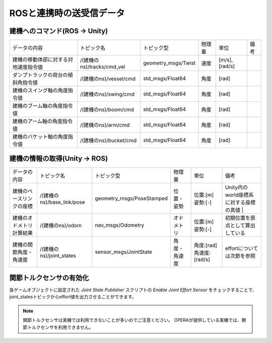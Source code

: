 ROSと連携時の送受信データ
=================

建機へのコマンド(ROS -> Unity) 
----------------------------

.. list-table::

    * - データの内容
      - トピック名
      - トピック型
      - 物理量
      - 単位
      - 備考
    * - 建機の移動体部に対する対地速度指令値
      - /(建機のns)/tracks/cmd_vel
      - geometry_msgs/Twist
      - 速度
      - [m/s],[rad/s]
      -
    * - ダンプトラックの荷台の傾斜角指令値
      - /(建機のns)/vessel/cmd
      - std_msgs/Float64
      - 角度
      - [rad]
      -
    * - 建機のスイング軸の角度指令値
      - /(建機のns)/swing/cmd
      - std_msgs/Float64
      - 角度
      - [rad]
      -
    * - 建機のブーム軸の角度指令値
      - /(建機のns)/boom/cmd
      - std_msgs/Float64
      - 角度
      - [rad]
      -
    * - 建機のアーム軸の角度指令値
      - /(建機のns)/arm/cmd
      - std_msgs/Float64
      - 角度
      - [rad]
      -
    * - 建機のバケット軸の角度指令値
      - /(建機のns)/bucket/cmd
      - std_msgs/Float64
      - 角度
      - [rad]
      -
   
建機の情報の取得(Unity -> ROS)
---------------------------

.. list-table::

    * - データの内容
      - トピック名
      - トピック型
      - 物理量
      - 単位
      - 備考
    * - 建機のベースリンクの座標
      - /(建機のns)/base_link/pose
      - geometry_msgs/PoseStamped
      - 位置・姿勢
      - 位置:[m]  姿勢:[-]
      - Unity内のworld座標系に対する座標の真値 |
    * - 建機のオドメトリ計算結果
      - /(建機のns)/odom
      - nav_msgs/Odometry
      - オドメトリ
      - 位置:[m]  姿勢:[-]
      - 初期位置を原点として算出している
    * - 建機の関節角度・角速度
      - /(建機のns)/joint_states
      - sensor_msgs/JointState
      - 角度・角速度
      - 角度:[rad]  角速度:[rad/s]
      - effortについては次節を参照

関節トルクセンサの有効化
---------------------

各ゲームオブジェクトに設定された `Joint State Publisher` スクリプトの `Enable Joint Effort Sensor` をチェックすることで、joint_statesトピックからeffort値を出力させることができます。

.. image:: https://cdn.statically.io/gh/pwri-opera/OperaSim-PhysX/main/images/enable_joint_effort_sensor.png

.. note::

    関節トルクセンサは実機では利用できないことが多いのでご注意ください。
    OPERAが提供している実機では、関節トルクセンサを利用できません。

